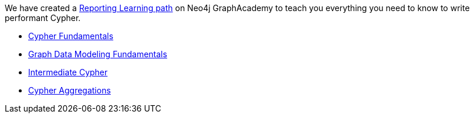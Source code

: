 [.promo.promo-graphacademy]
====
We have created a link:https://graphacademy.neo4j.com/courses/categories/reporting/?ref=docs-promo-reporting[Reporting Learning path^] on Neo4j GraphAcademy to teach you everything you need to know to write performant Cypher.

* link:https://graphacademy.neo4j.com/courses/cypher-fundamentals/?ref=docs-promo-reporting[Cypher Fundamentals^]
* link:https://graphacademy.neo4j.com/courses/modeling-fundamentals/?ref=docs-promo-reporting[Graph Data Modeling Fundamentals^]
* link:https://graphacademy.neo4j.com/courses/intermediate-cypher-queries/?ref=docs-promo-reporting[Intermediate Cypher^]
* link:https://graphacademy.neo4j.com/courses/cypher-aggregations/?ref=docs-promo-reporting[Cypher Aggregations^]
====
